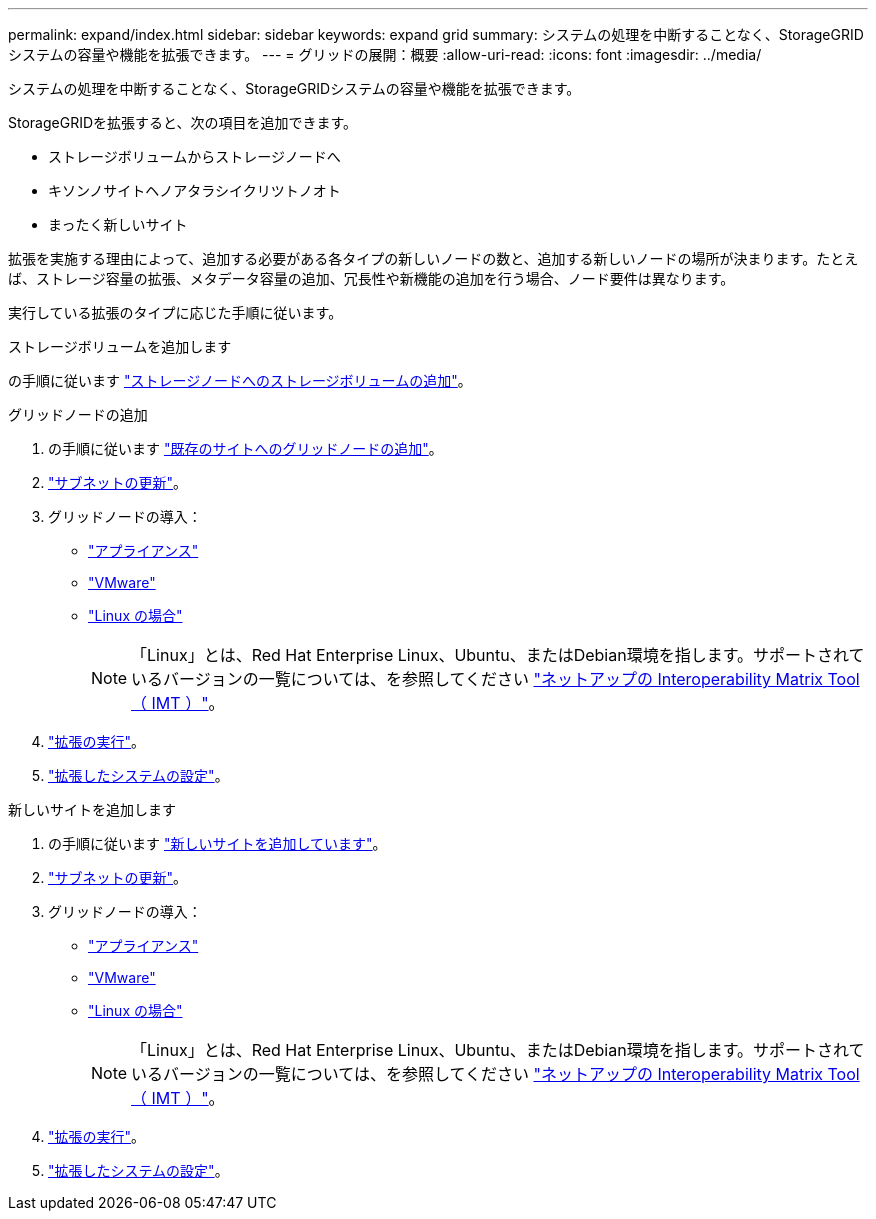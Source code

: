 ---
permalink: expand/index.html 
sidebar: sidebar 
keywords: expand grid 
summary: システムの処理を中断することなく、StorageGRIDシステムの容量や機能を拡張できます。 
---
= グリッドの展開：概要
:allow-uri-read: 
:icons: font
:imagesdir: ../media/


[role="lead"]
システムの処理を中断することなく、StorageGRIDシステムの容量や機能を拡張できます。

StorageGRIDを拡張すると、次の項目を追加できます。

* ストレージボリュームからストレージノードへ
* キソンノサイトヘノアタラシイクリツトノオト
* まったく新しいサイト


拡張を実施する理由によって、追加する必要がある各タイプの新しいノードの数と、追加する新しいノードの場所が決まります。たとえば、ストレージ容量の拡張、メタデータ容量の追加、冗長性や新機能の追加を行う場合、ノード要件は異なります。

実行している拡張のタイプに応じた手順に従います。

[role="tabbed-block"]
====
.ストレージボリュームを追加します
--
の手順に従います link:adding-storage-volumes-to-storage-nodes.html["ストレージノードへのストレージボリュームの追加"]。

--
.グリッドノードの追加
--
. の手順に従います link:adding-grid-nodes-to-existing-site-or-adding-new-site.html["既存のサイトへのグリッドノードの追加"]。
. link:updating-subnets-for-grid-network.html["サブネットの更新"]。
. グリッドノードの導入：
+
** link:deploying-new-grid-nodes.html#appliances-deploying-storage-gateway-or-non-primary-admin-nodes["アプライアンス"]
** link:deploying-new-grid-nodes.html#vmware-deploy-grid-nodes["VMware"]
** link:deploying-new-grid-nodes.html#linux-deploy-grid-nodes["Linux の場合"]
+

NOTE: 「Linux」とは、Red Hat Enterprise Linux、Ubuntu、またはDebian環境を指します。サポートされているバージョンの一覧については、を参照してください https://imt.netapp.com/matrix/#welcome["ネットアップの Interoperability Matrix Tool （ IMT ）"^]。



. link:performing-expansion.html["拡張の実行"]。
. link:configuring-expanded-storagegrid-system.html["拡張したシステムの設定"]。


--
.新しいサイトを追加します
--
. の手順に従います link:adding-grid-nodes-to-existing-site-or-adding-new-site.html["新しいサイトを追加しています"]。
. link:updating-subnets-for-grid-network.html["サブネットの更新"]。
. グリッドノードの導入：
+
** link:deploying-new-grid-nodes.html#appliances-deploying-storage-gateway-or-non-primary-admin-nodes["アプライアンス"]
** link:deploying-new-grid-nodes.html#vmware-deploy-grid-nodes["VMware"]
** link:deploying-new-grid-nodes.html#linux-deploy-grid-nodes["Linux の場合"]
+

NOTE: 「Linux」とは、Red Hat Enterprise Linux、Ubuntu、またはDebian環境を指します。サポートされているバージョンの一覧については、を参照してください https://imt.netapp.com/matrix/#welcome["ネットアップの Interoperability Matrix Tool （ IMT ）"^]。



. link:performing-expansion.html["拡張の実行"]。
. link:configuring-expanded-storagegrid-system.html["拡張したシステムの設定"]。


--
====
